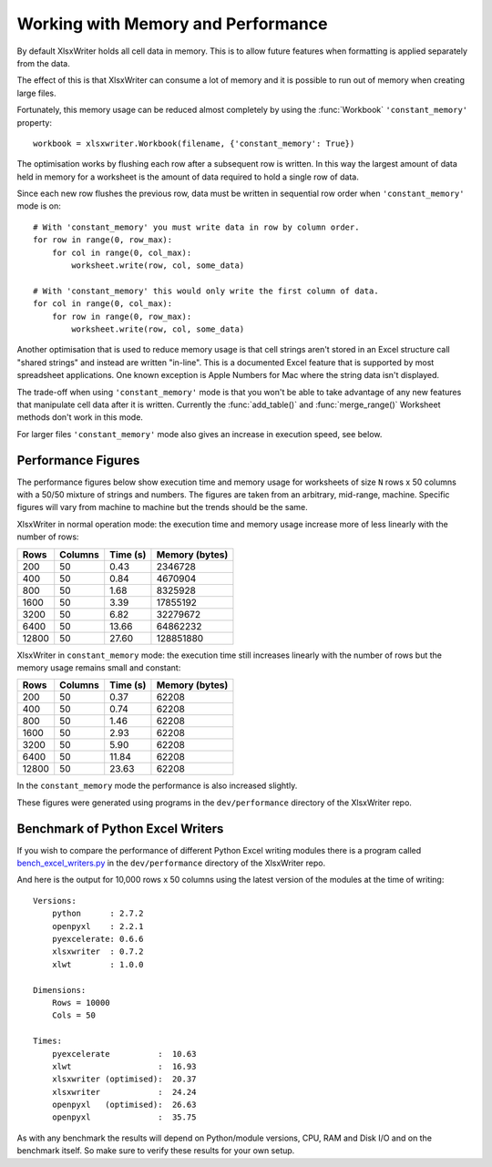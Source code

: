 .. _memory_perf:

Working with Memory and Performance
===================================

By default XlsxWriter holds all cell data in memory. This is to allow future
features when formatting is applied separately from the data.

The effect of this is that XlsxWriter can consume a lot of memory and it is
possible to run out of memory when creating large files.

Fortunately, this memory usage can be reduced almost completely by using the
:func:`Workbook` ``'constant_memory'`` property::

    workbook = xlsxwriter.Workbook(filename, {'constant_memory': True})

The optimisation works by flushing each row after a subsequent row is written.
In this way the largest amount of data held in memory for a worksheet is the
amount of data required to hold a single row of data.

Since each new row flushes the previous row, data must be written in sequential
row order when ``'constant_memory'`` mode is on::

    # With 'constant_memory' you must write data in row by column order.
    for row in range(0, row_max):
        for col in range(0, col_max):
            worksheet.write(row, col, some_data)

    # With 'constant_memory' this would only write the first column of data.
    for col in range(0, col_max):
        for row in range(0, row_max):
            worksheet.write(row, col, some_data)

Another optimisation that is used to reduce memory usage is that cell strings
aren't stored in an Excel structure call "shared strings" and instead are
written "in-line". This is a documented Excel feature that is supported by
most spreadsheet applications. One known exception is Apple Numbers for Mac
where the string data isn't displayed.

The trade-off when using ``'constant_memory'`` mode is that you won't be able
to take advantage of any new features that manipulate cell data after it is
written. Currently the :func:`add_table()` and :func:`merge_range()` Worksheet
methods don't work in this mode.


For larger files ``'constant_memory'`` mode also gives an increase in execution
speed, see below.


Performance Figures
-------------------

The performance figures below show execution time and memory usage for
worksheets of size ``N`` rows x 50 columns with a 50/50 mixture of strings and
numbers. The figures are taken from an arbitrary, mid-range, machine. Specific
figures will vary from machine to machine but the trends should be the same.

XlsxWriter in normal operation mode: the execution time and memory usage
increase more of less linearly with the number of rows:

+-------+---------+----------+----------------+
| Rows  | Columns | Time (s) | Memory (bytes) |
+=======+=========+==========+================+
| 200   | 50      | 0.43     | 2346728        |
+-------+---------+----------+----------------+
| 400   | 50      | 0.84     | 4670904        |
+-------+---------+----------+----------------+
| 800   | 50      | 1.68     | 8325928        |
+-------+---------+----------+----------------+
| 1600  | 50      | 3.39     | 17855192       |
+-------+---------+----------+----------------+
| 3200  | 50      | 6.82     | 32279672       |
+-------+---------+----------+----------------+
| 6400  | 50      | 13.66    | 64862232       |
+-------+---------+----------+----------------+
| 12800 | 50      | 27.60    | 128851880      |
+-------+---------+----------+----------------+

XlsxWriter in ``constant_memory`` mode: the execution time still increases
linearly with the number of rows but the memory usage remains small and
constant:

+-------+---------+----------+----------------+
| Rows  | Columns | Time (s) | Memory (bytes) |
+=======+=========+==========+================+
| 200   | 50      | 0.37     | 62208          |
+-------+---------+----------+----------------+
| 400   | 50      | 0.74     | 62208          |
+-------+---------+----------+----------------+
| 800   | 50      | 1.46     | 62208          |
+-------+---------+----------+----------------+
| 1600  | 50      | 2.93     | 62208          |
+-------+---------+----------+----------------+
| 3200  | 50      | 5.90     | 62208          |
+-------+---------+----------+----------------+
| 6400  | 50      | 11.84    | 62208          |
+-------+---------+----------+----------------+
| 12800 | 50      | 23.63    | 62208          |
+-------+---------+----------+----------------+

In the ``constant_memory`` mode the performance is also increased slightly.

These figures were generated using programs in the ``dev/performance``
directory of the XlsxWriter repo.


Benchmark of Python Excel Writers
---------------------------------

If you wish to compare the performance of different Python Excel writing
modules there is a program called `bench_excel_writers.py
<https://raw.githubusercontent.com/jmcnamara/XlsxWriter/master/dev/performance/bench_excel_writers.py>`_
in the ``dev/performance`` directory of the XlsxWriter repo.

And here is the output for 10,000 rows x 50 columns using the latest version
of the modules at the time of writing::

    Versions:
        python      : 2.7.2
        openpyxl    : 2.2.1
        pyexcelerate: 0.6.6
        xlsxwriter  : 0.7.2
        xlwt        : 1.0.0

    Dimensions:
        Rows = 10000
        Cols = 50

    Times:
        pyexcelerate          :  10.63
        xlwt                  :  16.93
        xlsxwriter (optimised):  20.37
        xlsxwriter            :  24.24
        openpyxl   (optimised):  26.63
        openpyxl              :  35.75


As with any benchmark the results will depend on Python/module versions, CPU,
RAM and Disk I/O and on the benchmark itself. So make sure to verify these
results for your own setup.
